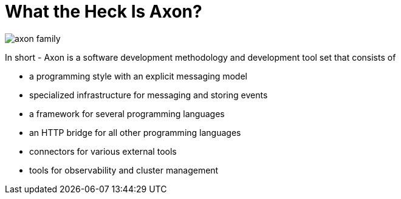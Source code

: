 = What the Heck Is Axon?
:page-needs-improvement: content
:page-needs-content: This page is a placeholder. Add meaningful content.


image::axon-family.png[]

In short - Axon is a software development methodology and development tool set that consists of

* a programming style with an explicit messaging model
* specialized infrastructure for messaging and storing events
* a framework for several programming languages
* an HTTP bridge for all other programming languages
* connectors for various external tools
* tools for observability and cluster management
